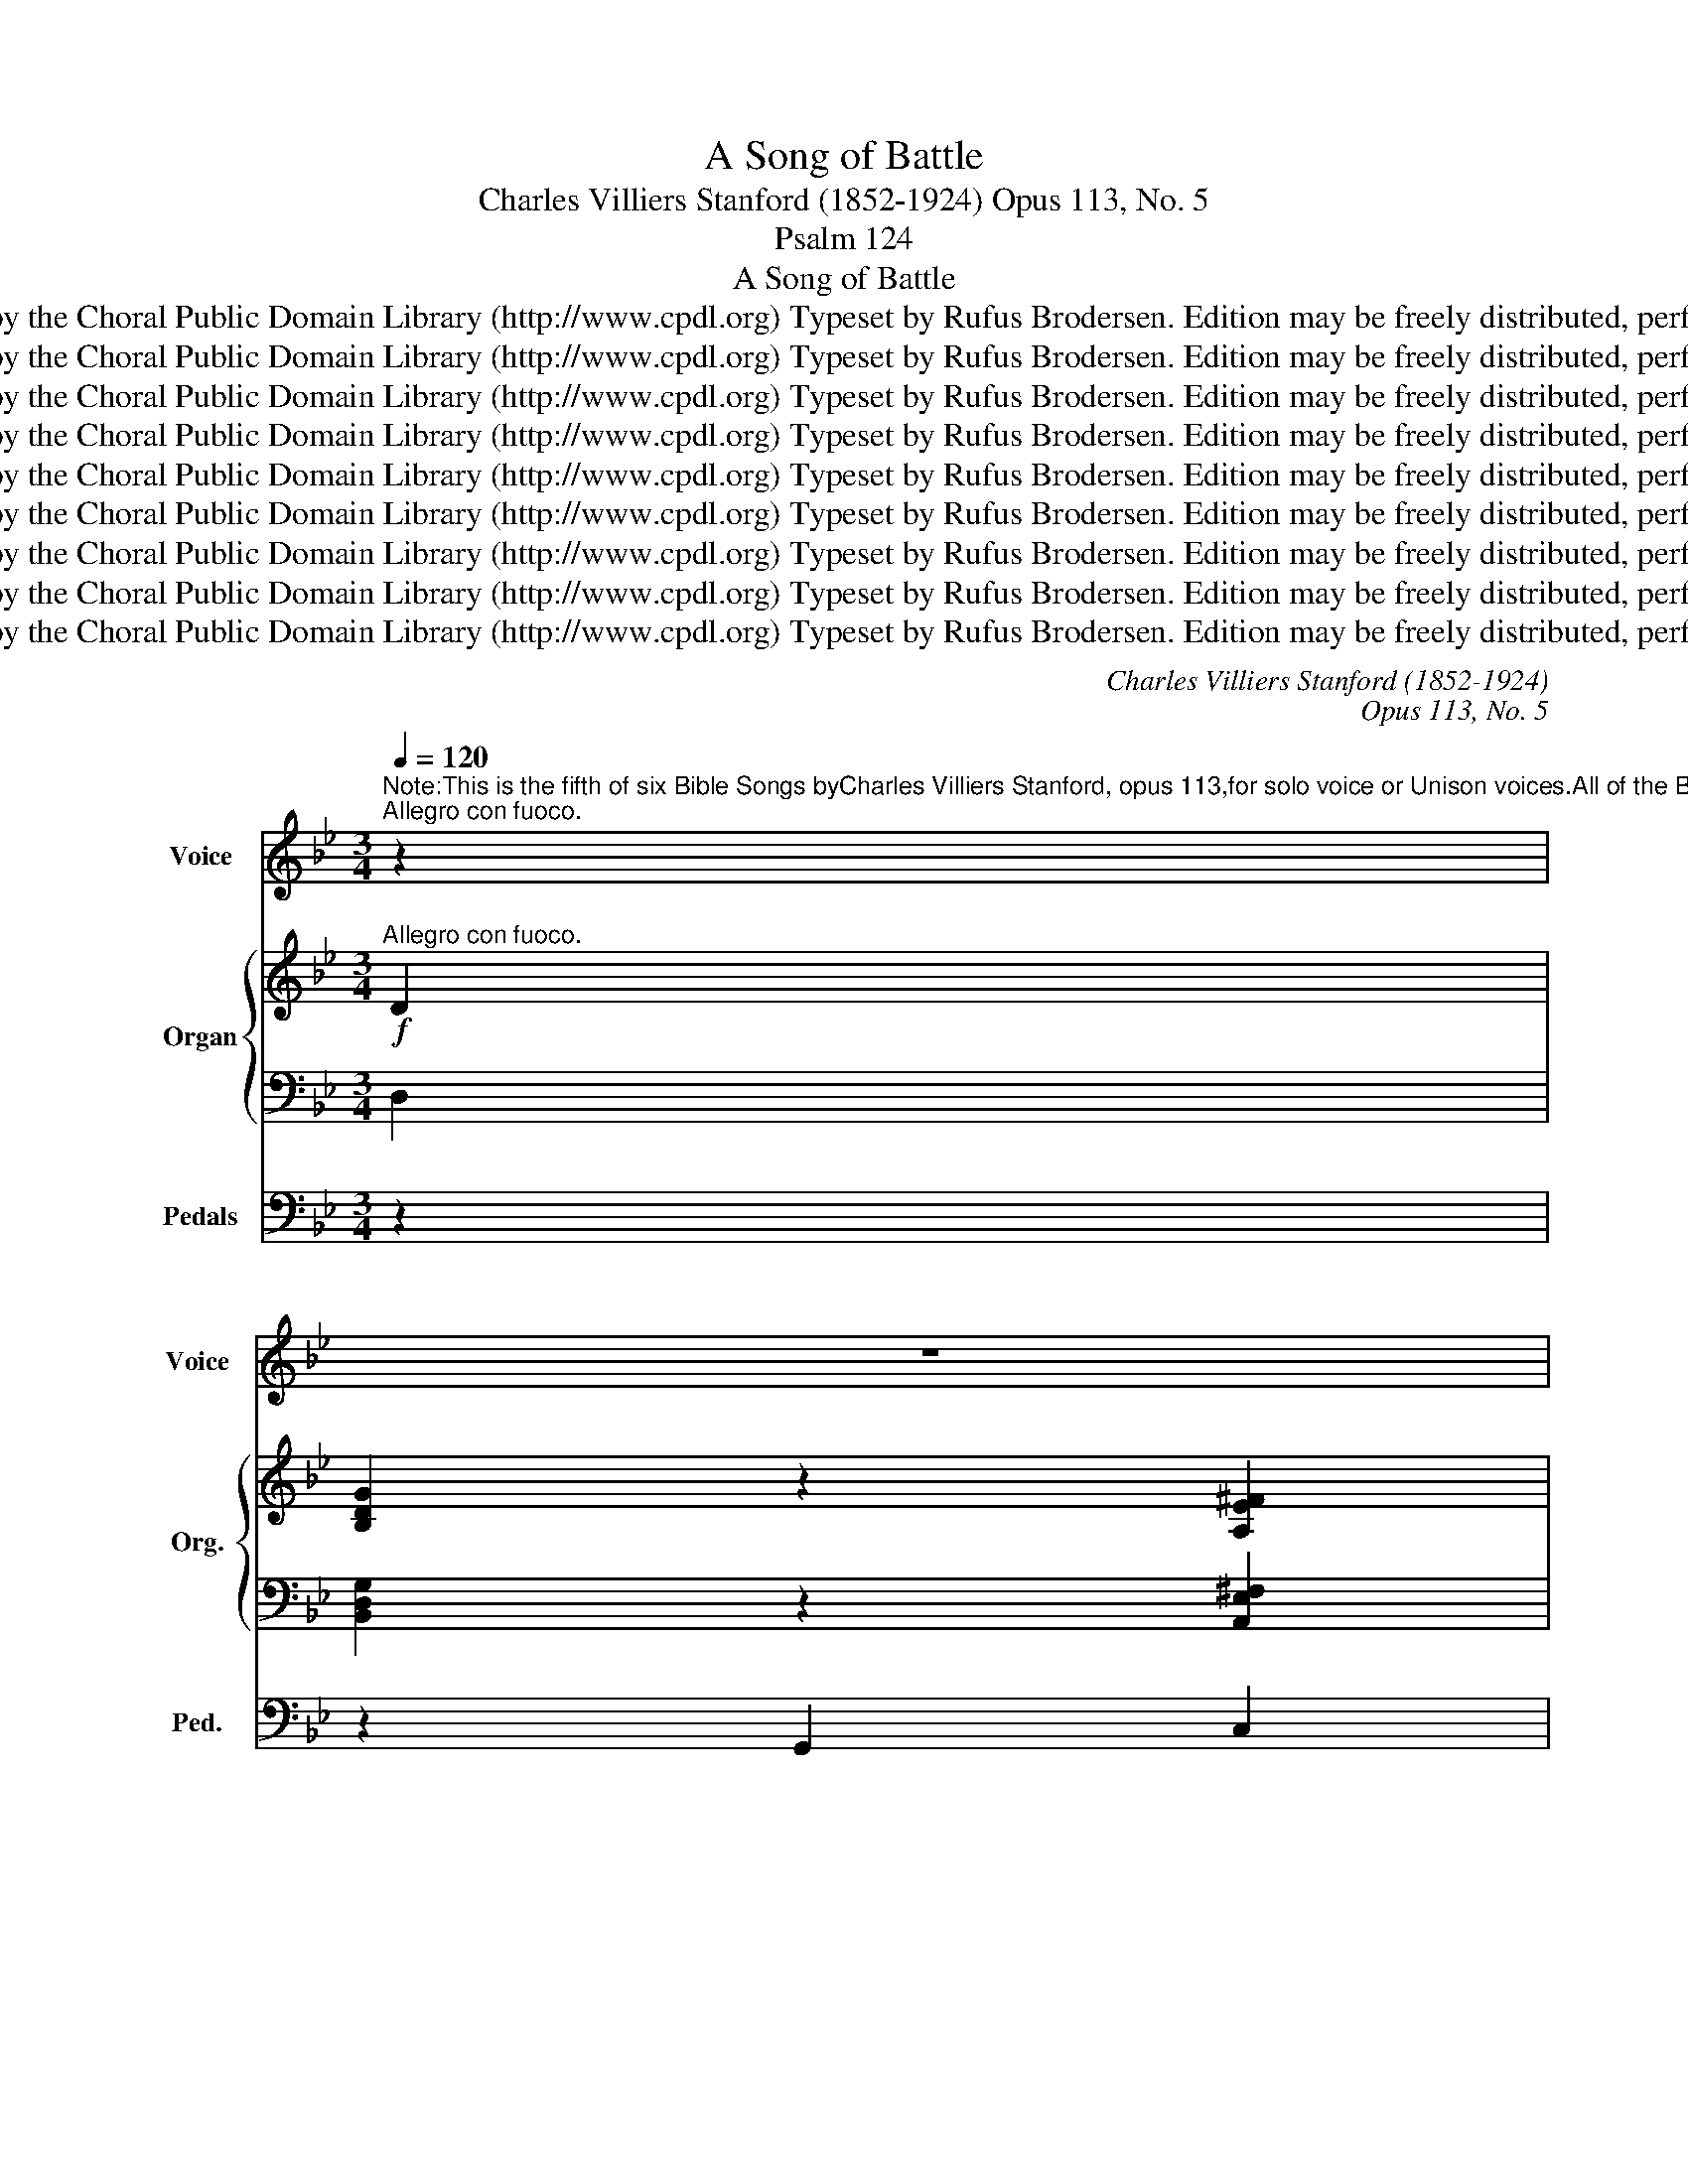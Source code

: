 X:1
T:A Song of Battle
T:Charles Villiers Stanford (1852-1924) Opus 113, No. 5
T:Psalm 124
T:A Song of Battle
T:Copyright © 2013 by the Choral Public Domain Library (http://www.cpdl.org) Typeset by Rufus Brodersen. Edition may be freely distributed, performed, or recorded.
T:Copyright © 2013 by the Choral Public Domain Library (http://www.cpdl.org) Typeset by Rufus Brodersen. Edition may be freely distributed, performed, or recorded.
T:Copyright © 2013 by the Choral Public Domain Library (http://www.cpdl.org) Typeset by Rufus Brodersen. Edition may be freely distributed, performed, or recorded.
T:Copyright © 2013 by the Choral Public Domain Library (http://www.cpdl.org) Typeset by Rufus Brodersen. Edition may be freely distributed, performed, or recorded.
T:Copyright © 2013 by the Choral Public Domain Library (http://www.cpdl.org) Typeset by Rufus Brodersen. Edition may be freely distributed, performed, or recorded.
T:Copyright © 2013 by the Choral Public Domain Library (http://www.cpdl.org) Typeset by Rufus Brodersen. Edition may be freely distributed, performed, or recorded.
T:Copyright © 2013 by the Choral Public Domain Library (http://www.cpdl.org) Typeset by Rufus Brodersen. Edition may be freely distributed, performed, or recorded.
T:Copyright © 2013 by the Choral Public Domain Library (http://www.cpdl.org) Typeset by Rufus Brodersen. Edition may be freely distributed, performed, or recorded.
T:Copyright © 2013 by the Choral Public Domain Library (http://www.cpdl.org) Typeset by Rufus Brodersen. Edition may be freely distributed, performed, or recorded.
C:Charles Villiers Stanford (1852-1924)
C:Opus 113, No. 5
Z:Psalm 124
Z:Copyright © 2013 by the Choral Public Domain Library (http://www.cpdl.org)
Z:Typeset by Rufus Brodersen. Edition may be freely distributed, performed, or recorded.
%%score 1 { ( 2 4 ) | ( 3 5 ) } 6
L:1/8
Q:1/4=120
M:3/4
K:Bb
V:1 treble nm="Voice" snm="Voice"
V:2 treble nm="Organ" snm="Org."
V:4 treble 
V:3 bass 
V:5 bass 
V:6 bass nm="Pedals" snm="Ped."
V:1
"^Note:This is the fifth of six Bible Songs byCharles Villiers Stanford, opus 113,for solo voice or Unison voices.All of the Bible Songs are intended to befollowed by a short four-part Anthem.In this case it would bePraise to the Lord, the almighty.""^Allegro con fuoco." z2 | %1
w: |
 z6 | %2
w: |
"^Psalm 1241 If the Lord himself had not been on our side, now may Israel say:if the Lord himself had not been on our side, when men rose up against us;2 Then they had swallowed us up alive: when their wrath was kindled against us.3 Then the waters had overwhelmed us:the stream had gone over our soul.4 Then the proud waters : had gone even over our soul.5 Blessed be the Lord: who hath not given us as a prey unto their teeth.6 Our soul is escaped even as a bird from the snare of the fowlers:the snare is broken, and we are delivered.7 Our help is in the Name of the Lord: who hath made heaven and earth." z6 | %3
w: |
 z6 | z6 | z6 | z6 | z6 | z2 z2!f! D>D | G4 ^F2 | G3 G A2 | B3 G A2 | B4 z2 | (d3 c) B2 | %14
w: |||||If the|Lord him-|self had not|been on our|side,|now _ may|
 (dc B2) A2 | G6- | G2 z2 D>D | G4 ^F2 | G3 G A2 | B3 G A2 | B4 c2 | d4 B2 | (e3 d) (cB) | %23
w: Is- * * rael|say:|_ If the|Lord him-|self had not|been on our|side, when|men rose|up _ a- *|
 c2 F2 z2 |!mf! F2 F2 F2 |!<(! _G3 _A B2 | c4 z!<)!!f! _A | _d6- | d2 c2 B2 | _d4 E2 | B3 _A _G2 | %31
w: gainst us;|Then they had|swal- lowed us|up a-|live,|_ when their|wrath was|kind- led a-|
 F2 _A2 z2 | z2!mf! F2 _G2 |!<(! _A3 B _c2!<)! | _d4 z!f! B | e6- | e2 _d2 _c2 | e4 E2 | %38
w: gainst us.|They had|swal- lowed us|up a-|live,|_ when their|wrath was|
 _c3 B _A2 | G2 B2 z2 | z6 | z6 | z2 z2!mf! DD | G3 G ^F2 | G4 A2 | (B3 c B)A | B4 z c | d6- | %48
w: kind- led a-|gainst us.|||Then the|wa- ters had|o- ver-|whel- * * med|us, The|stream|
 d6- | d2 c2 B2 | _A3 G F2 | E4 z2 | z6 |!f! c3 c d2 | e6- | e6- | e2 _d2 c2 | c6- | %58
w: _|* had gone|o- ver our|soul:||Then the proud|wa-||* ters had|gone|
!>(! c2 B2!>)! _A2 |"^poco slentando" _A6- | A2 G2 ^F2 | G4 z2 | _A2 G2 ^F2 | G4"^a tempo" z2 | %64
w: _ e- ven|o-|* ver our|soul,|o- ver our|soul.|
 z6 | z6 | z6 |!f! d3 B cd | F4 z2 | F2 G2 A2 | BB c2 Bc | d6 ||[K:G] B3 c A2 | G4!mf! D2 | G4 FG | %75
w: |||Bles- sed be the|Lord,|who hath not|giv- en us as a|prey|un- to their|teeth. Our|soul is es-|
 A4 D2 | B3 B AB | c6- | c2 B2 A2 | c2 E2 =F2 | G6 | E2 z2 E2 |"^cresc." A4 ^GA | B4 E2 | c3 c Bc | %85
w: ca- ped|e- ven as a|bird|_ from the|snare of the|fowl-|ers; Our|soul is es-|ca- ped|e- ven as a|
 d6- | d2 c2 B2 | d2 =F2 G2 | A6 | =F2 z2 z!f! F | _B4- BB | c2 _B2 z B | _d4- dd | _e2 _d2 z2 | %94
w: bird|_ from the|snare of the|fowl-|ers; the|snare _ is|bro- ken, the|snare _ is|bro- ken,|
 z6 | z2 z2 D2 | d6- | d2 B2 G2 | A4- AG | G2 z2 z2 | z6 | z6 | z2 z2 G2 | c6- | c4 c2- | %105
w: |and|we|_ are de-|li- * ver-|ed.|||Our|help|_ is|
 c2 B2 A2 | d2 A3 B | G4 z2 | z6 | z6 | z6 | z2 z2 =F2 |"^rall." _B6 |!<(! (_B6!<)! | _e4) z d | %115
w: _ in the|name of the|Lord,||||Who|made|heav'n|_ and|
 d6- | d4 z2 | z6 | z6 | z6 | z6 | z6 |] %122
w: earth.|_||||||
V:2
!f!"^Allegro con fuoco." D2 | [B,DG]2 z2 [A,E^F]2 | [B,DG]2 z2 [C^FA]2 | [DGB]2 z2 [CEA]2 | %4
 [DGB]2 z2 [EAc]2 | [Bd]3 [Ac] [GB]2 | [Bd]c B2 [CFA]2 | [EG]6- | [EG]4!mf! [D^F]2 | %9
 [DG]2 z2 [E^F]2 | [DG]2 z2 [^FA]2 | [GB]2 z2 [EA]2 | [GB]2 z2 [B-c]2 | [Bd]3 [Ac] [GB]2 | %14
 [Bd]c [GB]2 [FA]2 | [EG]6- | [EG]4 [D^F]2 | [DG]2 z2 [E^F]2 | [DG]2 z2 [_GA]2 | [FB]2 z2 [_GA]2 | %20
 [FB]2 z2 [Ac]2 | d4 G2 | [Gc]4 [GBe]2 | [FAc]2 z2 z2 |!mf! (F2 E2 D2) |!<(! (_G2 F2 E2)!<)! | %26
 ([_GB]2 [F_A]2 [EG]2) | F6- |!>(! F2 (E2 =E2!>)! | F2 _G2 =G2) | ([_D_AB]4 [E_Gc]2) | %31
 [F_A_d]2 [Fd]2 [Ae]2 | [_df]2 z2 z2 | _A2 _G2!<(! _F2- | (B2 _A2!<)! _G2) | (_c4 B2 | %36
 _A2 B2 _c2) |!>(! (_G2 [F_A]2 [G=A]2!>)! | [_A_c]3 [=GB] [FA]2) | [EG]2 z2!f! G2- | %40
 [GB^cg]2 z2 G2- | [GBdg]3 [Bd] [GB]2 | [Bd][Ac] [GB]2 [DA]2 |!mf! B,DGDEC | B,DGC^FE | DGBGEG | %46
 DGBEAF | (dF^cG=c^F | =BG_BDAC | GB,C^FGD | =FD"^più"!f! _A,) z G2 | c4 =B2 | c4 d2 |!<(! e4 d2 | %54
 e4 f2!<)! | g6 | (e2 _d2 c2 | c2 =B2 _B2 | _A2 G3 F) | (_DFECFD |"^colla parte" EC=DB,CA, | %61
 B,G,B,E) (_A2- | A2 G2 ^F2 | [B,DG]2) z2!f! [A,E^F]2 | [B,DG]2 z2 [CGA]2 | [DGB]2 z2 cA | %66
 [DGB]2 z2 [EBc]2 | [DBd]4 [DGB]2 | [DBd]4 cB | [df]2 [_d=e]2 [c_e]2 | =d2 c2 B2 | %71
 [CDA]2 [B,DG]2 [CGc]2 ||[K:G] B3 c [CDA]2 |!mf! B,DGDCB, | ^CEGECA, | DA,DFAD | ^GDB,DFG | %77
 AECEAc | A=FCFAc | GCcC=FC | GCEA,DB, | CEGECG, | B,D"^cresc."A=FDB, | DB,DEBE | AECE^GA | %85
 cADAcd | B=FDFBd | ADdDGD | ADGB,E^C | z2 [=FAd]2 [FA]2 | z2 [=F_Ad]2 [FA_B]2 | %91
 z2 [G_B_e]2 [GB]2 | z2 [_B_d=f]2 [=FBd]2 | z2 [_B_dg]2 [GBd]2 | z2!f! [_B^cg_b]4 | [=Bdg=b]6 | %96
 [FAdf]6 | [Gdg]4 [^CGB]2 | [=CD]6 | [B,DG]4 [A,DF]2 | [B,DEG]4 [CDFA]2 | B3 cBA | B4 B2 | %103
 [EGce]6 | [=F_Ac=f]6 | [_EGc_e]6 | [DAcd]6 | [DGB]4 [CGA]2 | [DGB]4 [EGc]2 | d3 ed^c | %110
 [Gd]4 [Gce]2 | [=Fc=f]6 |"^rall." [=F_Bd=f]6 | [G_B_eg]6 | [A_e^fa]6 | %115
"^a tempo"!ff! [Bdgb]2 [Bdg]2 [A_efa]2 | [GBdg]2 [GBd]2 [GAc]2 | [GBdg]2 [GBd]2 [Fc_e]2 | %118
 [GBd]2 [DGB]2 [CFA]2 | [DGB]2 z2 z2 | D6 | !fermata![GBdg]6 |] %122
V:3
 D,2 | [B,,D,G,]2 z2 [A,,E,^F,]2 | [B,,D,G,]2 z2 [C,^F,A,]2 | [D,G,B,]2 z2 [C,E,A,]2 | %4
 [D,G,B,]2 z2 [E,A,C]2 | B,3 [A,C] [G,B,]2 | [B,D]C B,2 A,2 | B,6- | B,4 A,2 | B,2 z2 A,2 | %10
 B,2 z2 C2 | D2 z2 C2 | D2 z2 E2 | D4 E2 | F2 E2 C2 | B,6- | B,4 A,2 | B,2 z2 A,2 | B,2 z2 C2 | %19
 D2 z2 C2 | D2 z2 E2 | D2 C2 B,2 | ED C2 [G,B,E]2 | [F,A,C]2 z2 z2 | F,6 | _G,6- | %26
 [G,B,]2 [F,_A,]2 [E,_G,]2 | F,6- | F,2 E,2 =E,2 | F,2 _G,2 =G,2 | [_D,_A,B,]4 [E,_G,C]2 | %31
 [F,_A,_D]2 [F,D]2 [A,E]2 | [_DF]2 z2 z2 | _A,6 | _D2 _C2 B,2 | _C4 B,2 | _A,2 B,2 _C2 | %37
 _G,2 [F,_A,]2 [G,=A,]2 | [_A,_C]3 [=G,B,] [F,A,]2 | [E,G,]2 z2 G,2- | [G,B,^C]2 z2 G,2- | %41
 [G,B,D]3 [B,D] [G,B,]2 | [B,D][A,C] [G,B,]2 [D,A,]2 | G,D,B,,D,C,E, | G,D,C,G,E,^F, | %45
 B,G,D,G,CG, | B,G,E,B,CE | D2- [D,D]4- | [D,-D]2 D,4- | D,6 | F,3 [E,G,] [D,F,]2 | E,G,E,C,_A,F, | %52
 E,G,E,C,=B,,_A, | G,E,C,E,F,_A, | G,E,C,E,C_A, | B,E,B,EB,E, | _A,CG,B,A,C | C,_A,C,G,C,_G, | %58
 C,F,=E,G,_A,F, | _A,_D,C,_E,D,F, | C,E,B,,=D,=A,,C, | G,,B,,E,G,_A,E, | D,2 C,D,E,D, | %63
 [B,,D,G,]2 z2 [A,,E,^F,]2 | [B,,D,G,]2 z2 [C,G,A,]2 | B,2 z2 E,A, | [D,G,B,]2 z2 [E,B,C]2 | %67
 [D,B,]4 [D,G,B,]2 | [D,B,]4 CB, | [DF]2 [_D=E]2 [C_E]2 | =D2 C2 B,2 | %71
 [C,D,A,]2 [B,,D,G,]2 [C,G,]2 ||[K:G] G,4 A,2 | G,D,B,,D,F,G,- | G,E,^C,E, G,2- | G,2 F,2 =F,2- | %76
 F,2 E,2- [E,D]2 | CA,E,C,E,A, | CA,=F,D,F,A, | G,4 =F,2 | E,2 G,2 =F,2 | E,C,G,,C, E, z | %82
 A,=F,D,F, A,2- | A,2 ^G,2- [G,B,]2 | E,2 A,2 B,C | A,2 CA,^F,D, | =F,2 ^G,B,DB, | =F,4 _B,2 | %88
 =F,2 E,2 G,2 | z2 [=F,A,D]2 [A,D]2 | z2 [=F,_A,D]2 [_B,D]2 | z2 [G,_B,_E]2 [B,E]2 | %92
 z2 [=F,_B,_D]2 [B,D]2 | z2 [G,_B,_D]2 [B,D]2 | z2 [G,-_B,^C]4 | [G,=B,D-]6 | [F,A,D-]6 | %97
 [G,D]4 [E,G,]2 | G,2 F,4 | G,4 D,2 | [D,E,G,]4 [D,F,A,]2 | B,3 CB,A, | B,4 B,2 | [E,G,C]6 | %104
 [=F,_A,C]6 | [G,C]6 | [F,A,C]6 | [D,G,B,]4 [C,A,]2 | [D,G,B,]4 [E,G,C]2 | D3 ED^C | %110
 [G,D]4 [G,CE]2 | [=F,C]6 | [=F,_B,D]6 | [_E,G,_B,_E]6 | [^F,A,C_E]6 | %115
 [D,G,B,D]2 [G,B,D]2 [F,A,C_E]2 | [G,B,D]2 [G,B,D]2 [G,A,C]2 | [G,B,D]2 [G,B,D]2 [F,C_E]2 | %118
 [G,B,D]2 [D,G,B,]2 [F,A,]2 | [D,G,B,]2 z2 z2 | D,6- | !fermata![D,G,B,D]6 |] %122
V:4
 x2 | x6 | x6 | x6 | x6 | D4 E2 | F2 G2 x2 | x6 | x6 | x6 | x6 | x6 | x6 | x6 | x6 | x6 | x6 | x6 | %18
 x6 | x6 | x6 | B2 A2 G2 | x6 | x6 | F6 | B,6 | C6 | _D4 C2 | [B,_D]6- | [B,D]6 | x6 | x6 | x6 | %33
 x6 | F6 | E6- | E6- | E6 | D6 | x6 | x6 | x6 | x6 | x6 | x6 | x6 | x6 | x6 | x6 | x6 | x4 G,D | %51
 CEGEDF | CE_AEAF | EGcG_AF | EGcGe_A | eGdG_dG | cEBG_AE | _ACGC_GC | FC_DB,CF | x6 | x6 | x4 CE | %62
 B,DEDC=A, | x6 | x6 | x4 [CE]2 | x6 | x6 | x4 [=EG]2 | B4 A2 | [FB]2 [EG]4 | x6 || %72
[K:G] [DG-]2 [EG]2 x2 | x6 | x6 | x6 | x6 | x6 | x6 | x6 | x6 | x6 | x6 | x6 | x6 | x6 | x6 | x6 | %88
 x6 | x6 | x6 | x6 | x6 | x6 | x6 | x6 | x6 | x6 | x6 | x6 | x6 | [DG]4 [EG]2 | G2 [FA]2 [EG]2 | %103
 x6 | x6 | x6 | x6 | x6 | x6 | G4 [EG]2 | x6 | x6 | x6 | x6 | x6 | x6 | x6 | x6 | x6 | x6 | x6 | %121
 x6 |] %122
V:5
 x2 | x6 | x6 | x6 | x6 | D,4 E,2 | F,2 G,2 A,2 | x6 | x6 | x6 | x6 | x6 | x6 | x6 | x6 | x6 | x6 | %17
 x6 | x6 | x6 | x6 | x6 | x6 | x6 | x6 | x6 | x6 | _D,4 C,2 | [B,,_D,]6- | [B,,D,]6 | x6 | x6 | %32
 x6 | x6 | x6 | x6 | x6 | E,6 | D,6 | x6 | x6 | x6 | x6 | x6 | x6 | x6 | x6 | x6 | x6 | x6 | x6 | %51
 x6 | x6 | x6 | x6 | x6 | x6 | x6 | x6 | x6 | x6 | x6 | x6 | x6 | x6 | [D,G,]2 z2 C,2 | x6 | x6 | %68
 x4 [=E,G,]2 | B,4 A,2 | [F,B,]2 [E,G,]4 | x6 ||[K:G] D,2 E,2 F,2 | x6 | x6 | x6 | x6 | x6 | x6 | %79
 x6 | x6 | x6 | x6 | x6 | x6 | x6 | x6 | x6 | x6 | x6 | x6 | x6 | x6 | x6 | x6 | x6 | x6 | x6 | %98
 D,6 | x6 | x6 | [D,G,]4 [E,G,]2 | [B,,G,]2 [F,A,]2 [E,G,]2 | x6 | x6 | x6 | x6 | x6 | x6 | %109
 G,4 [E,G,]2 | x6 | x6 | x6 | x6 | x6 | x6 | x6 | x6 | x6 | x6 | x6 | x6 |] %122
V:6
 z2 | z2 G,,2 C,2 | z2 G,,2 E,2 | z2 G,,2 ^F,2 | z2 G,,2 G,2- | G,2 ^F,2 G,2 | D,2 E,2 =F,2 | %7
 G,2 D,2 E,2 | (B,,C, .^C,2) .D,2 | z2 G,,2 =C,2 | z2 G,,2 E,2 | z2 G,,2 ^F,2 | z2 G,,2 G,2- | %13
 G,2 ^F,2 G,2 | D,2 E,2 =F,2 | G,2 D,2 E,2 | B,,C, ^C,2 D,2 | z2 G,,2 =C,2 | z2 B,,2 E,2 | %19
 z2 D,2 E,2 | z2 D,2 _G,2 | F,2 ^F,2 =G,2 | C,D, E,2 C,2 | z2 (F,2 E,2 | D,2 C,2 B,,2 | %25
 E,2 F,2 _G,2 | _A,4) (._A,,2 | =A,,2 B,,2 _A,,2 | _G,,6) | (F,,2 _F,,2 E,,2 | _A,,6 | %31
 _D,2) z2 z2 | z6 | (_F,2 E,2 _D,2 | _G,4) (_G,,2 | =G,,2 _A,,2 _G,,2 | F,,2 _G,,2 _A,,2 | %37
 B,,2 E,2 _C,2 | B,,6) | E,2 z2 z2 | z2 E,2 z2 | z2 B,,2 E,2 | D,4 D,,2 | G,,6- | G,,2 E,,2 C,,2 | %45
 G,,6- | G,,2 _G,,2 E,,2 | (B,,2 A,,2 _A,,2 | G,,2 =E,,2 ^F,,2 | G,,2 A,,2 B,,2 | =B,,6) | C,6- | %52
 C,2 _A,,2 F,,2 | C,6- | C,2 B,,2 _A,,2 | E,,6 | _A,,6 | =E,,6 | F,,6- | F,,2 _A,,2 _D,,2 | =D,,6 | %61
 E,,4 C,,2 | D,,6 | z2 G,G,, C,2 | z2 G,G,, E,2 | z2 G,G,, ^F,2 | z2 G,G,, _G,2- | G,2 F,2 =E,2 | %68
 F,B,, D,2 =G,,2 | F,,6- | F,,2 E,,2 C,2 | ^F,,2 G,,2 E,,2 ||[K:G] D,,6 | G,,6 | E,6 | D,6 | B,,6 | %77
 A,,6 | =F,,6 | E,,4 A,,2 | G,,6 | C,2 z2 z2 | =F,6 | E,6 | A,6 | ^F,6 | ^G,6 | A,6 | A,,6 | %89
 z2 D,2 D2 | z2 _B,,2 _B,2 | z2 G,,2 G,2 | z2 =F,,2 =F,2 | z2 E,,2 E,2 | z2 _E,,4 | D,,6 | C,6 | %97
 B,,4 E,2 | D,6 | G,2 D,2 C,2 | B,,2 D,2 A,,2 | G,,2 F,,2 E,,2 | ^D,,4 E,,2 | C,6 | =F,,6 | =A,,6 | %106
 D,6 | G,2 D,2 E,2 | G,2 D,2 C,2 | B,,2 B,2 ^A,,2 | B,,2 B,2 _B,,2 | A,,6 | _B,,6 | _E,,6 | C,,6 | %115
 G,,4 C,2 | G,,4 _E,2 | G,,4 A,2 | G,,4 _E2 | G,,2 z2 z2 | D,6 | !fermata!G,,6 |] %122

